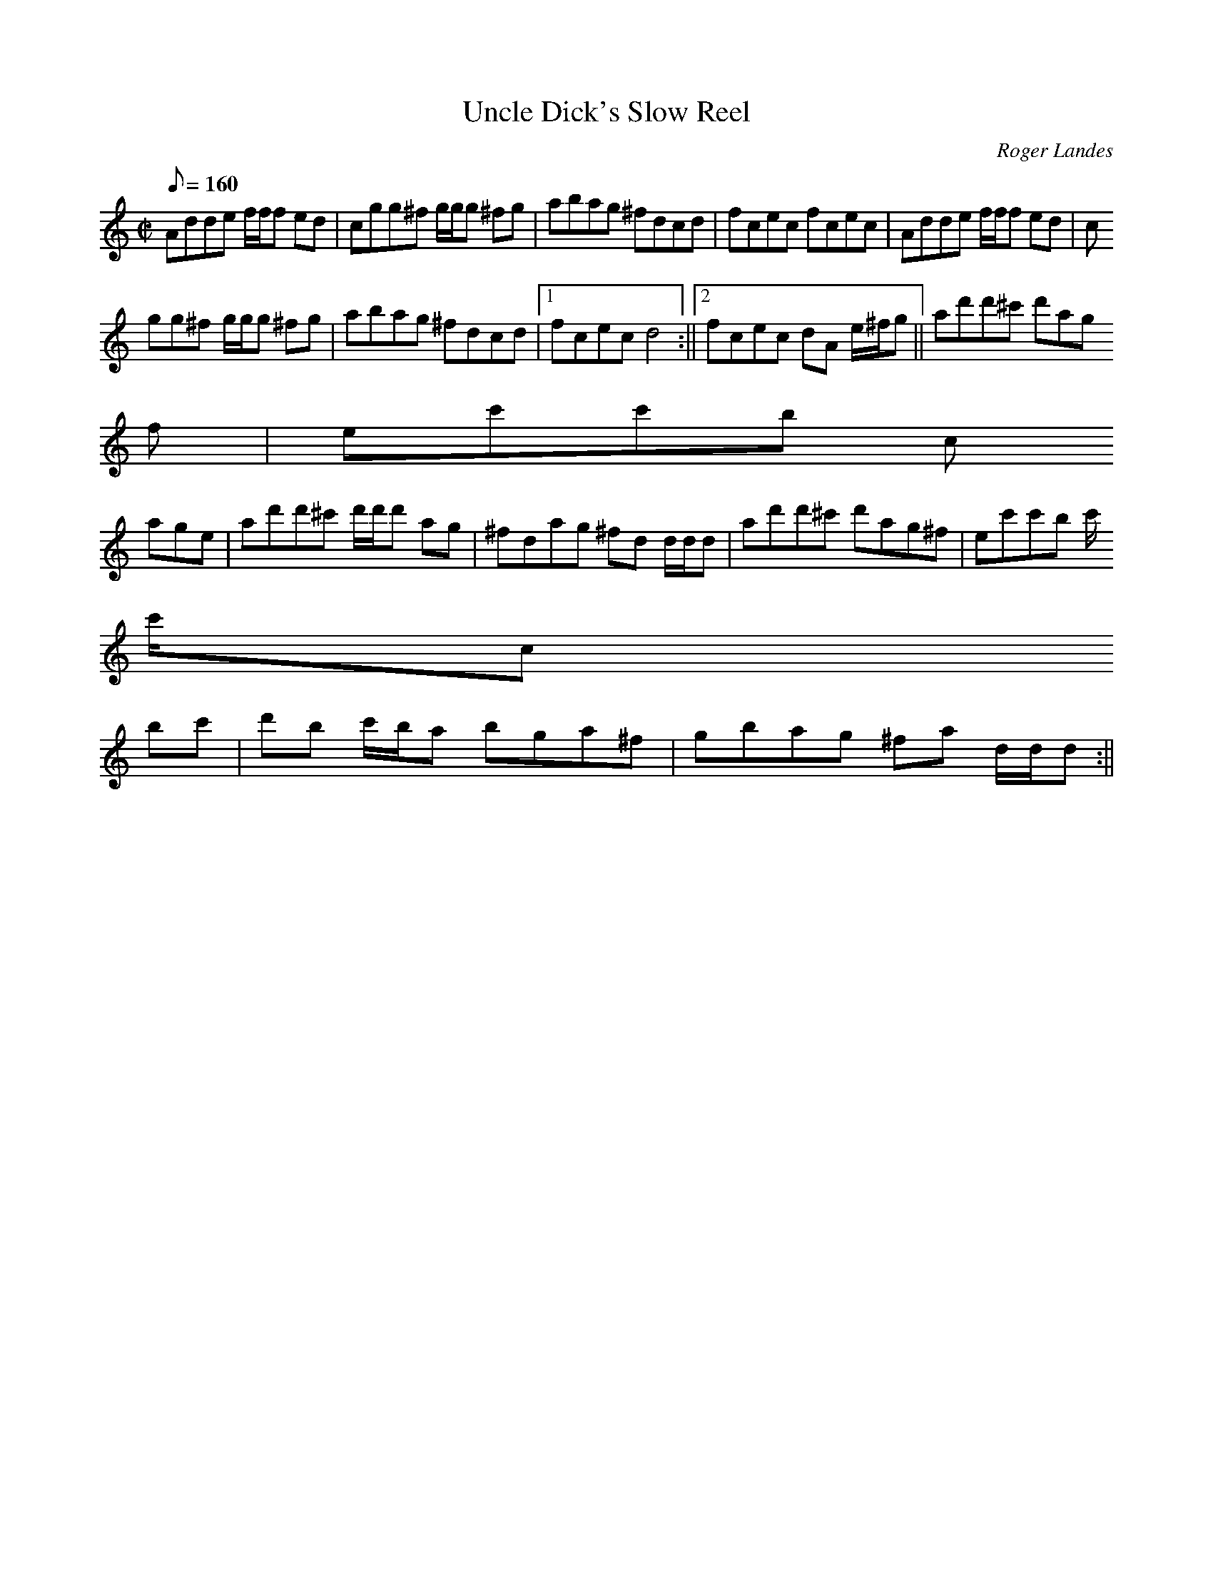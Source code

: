 X: 2
T:Uncle Dick's Slow Reel
M:C|
L:1/8
Q:160
C:Roger Landes
R:Reel
K:DDor
Adde f/2f/2f ed|cgg^f g/2g/2g ^fg|abag ^fdcd|fcec fcec|Adde f/2f/2f ed|c
gg^f g/2g/2g ^fg|abag ^fdcd|1fcec d4:||2fcec dA e/2^f/2g||ad'd'^c' d'ag^
f|ec'c'b c
'age|ad'd'^c' d'/2d'/2d' ag|^fdag ^fd d/2d/2d|ad'd'^c' d'ag^f|ec'c'b c'/
2c'/2c
' bc'|d'b c'/2b/2a bga^f|gbag ^fa d/2d/2d:||
